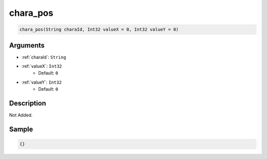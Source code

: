 .. _chara_pos:

chara_pos
========================

.. code-block:: text

	chara_pos(String charaId, Int32 valueX = 0, Int32 valueY = 0)


Arguments
------------

* :ref:`charaId`: ``String``
* :ref:`valueX`: ``Int32``
	* Default: ``0``
* :ref:`valueY`: ``Int32``
	* Default: ``0``

Description
-------------

Not Added.

Sample
-------------

.. code-block:: json

	{}

